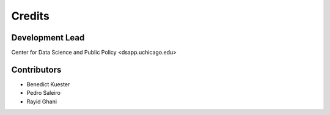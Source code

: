=======
Credits
=======

Development Lead
----------------

Center for Data Science and Public Policy <dsapp.uchicago.edu>

Contributors
------------

- Benedict Kuester
- Pedro Saleiro
- Rayid Ghani
